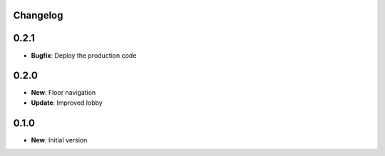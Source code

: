Changelog
=========

0.2.1
=====

* **Bugfix**: Deploy the production code

0.2.0
=====

* **New**: Floor navigation
* **Update**: Improved lobby

0.1.0
=====

* **New**: Initial version
